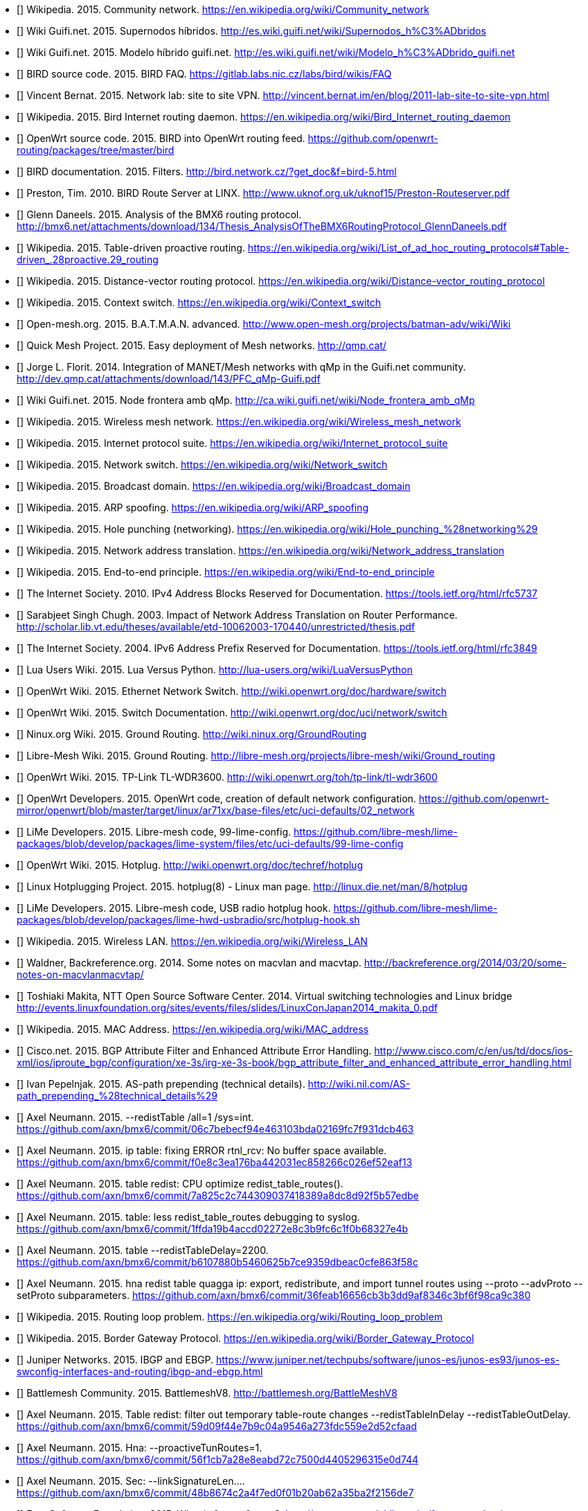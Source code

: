 - [[[ref:cnw]]] Wikipedia. 2015. Community network. https://en.wikipedia.org/wiki/Community_network
- [[[ref:mdhdspnd]]] Wiki Guifi.net. 2015. Supernodos híbridos. http://es.wiki.guifi.net/wiki/Supernodos_h%C3%ADbridos
- [[[ref:mdhd]]] Wiki Guifi.net. 2015. Modelo híbrido guifi.net. http://es.wiki.guifi.net/wiki/Modelo_h%C3%ADbrido_guifi.net
- [[[ref:birdipvx]]] BIRD source code. 2015. BIRD FAQ. https://gitlab.labs.nic.cz/labs/bird/wikis/FAQ
- [[[ref:birdmultitable]]] Vincent Bernat. 2015. Network lab: site to site VPN. http://vincent.bernat.im/en/blog/2011-lab-site-to-site-vpn.html
- [[[ref:birdwikipedia]]] Wikipedia. 2015. Bird Internet routing daemon. https://en.wikipedia.org/wiki/Bird_Internet_routing_daemon
- [[[ref:birdowrt]]] OpenWrt source code. 2015. BIRD into OpenWrt routing feed. https://github.com/openwrt-routing/packages/tree/master/bird
- [[[ref:birdfilters]]] BIRD documentation. 2015. Filters. http://bird.network.cz/?get_doc&f=bird-5.html
- [[[ref:birdlinx]]] Preston, Tim. 2010. BIRD Route Server at LINX. http://www.uknof.org.uk/uknof15/Preston-Routeserver.pdf
- [[[ref:bmxan]]] Glenn Daneels. 2015. Analysis of the BMX6 routing protocol. http://bmx6.net/attachments/download/134/Thesis_AnalysisOfTheBMX6RoutingProtocol_GlennDaneels.pdf
- [[[ref:tablepro]]] Wikipedia. 2015. Table-driven proactive routing. https://en.wikipedia.org/wiki/List_of_ad_hoc_routing_protocols#Table-driven_.28proactive.29_routing
- [[[ref:distvect]]] Wikipedia. 2015. Distance-vector routing protocol. https://en.wikipedia.org/wiki/Distance-vector_routing_protocol
- [[[ref:contextswitch]]] Wikipedia. 2015. Context switch. https://en.wikipedia.org/wiki/Context_switch
- [[[ref:batmanadv]]] Open-mesh.org. 2015. B.A.T.M.A.N. advanced. http://www.open-mesh.org/projects/batman-adv/wiki/Wiki
- [[[ref:qmp]]] Quick Mesh Project. 2015. Easy deployment of Mesh networks. http://qmp.cat/
- [[[ref:qmpunsolclick]]] Jorge L. Florit. 2014. Integration of MANET/Mesh networks with qMp in the Guifi.net community. http://dev.qmp.cat/attachments/download/143/PFC_qMp-Guifi.pdf
- [[[ref:qmpmdhd]]] Wiki Guifi.net. 2015. Node frontera amb qMp. http://ca.wiki.guifi.net/wiki/Node_frontera_amb_qMp
- [[[ref:wkdpwmn]]] Wikipedia. 2015. Wireless mesh network. https://en.wikipedia.org/wiki/Wireless_mesh_network
- [[[ref:wkpfinternetprotocolsuite]]] Wikipedia. 2015. Internet protocol suite. https://en.wikipedia.org/wiki/Internet_protocol_suite
- [[[ref:wkpdethswitch]]] Wikipedia. 2015. Network switch. https://en.wikipedia.org/wiki/Network_switch
- [[[ref:wkpdbroadcstdoimain]]] Wikipedia. 2015. Broadcast domain. https://en.wikipedia.org/wiki/Broadcast_domain
- [[[ref:wkpdarpspoofing]]] Wikipedia. 2015. ARP spoofing. https://en.wikipedia.org/wiki/ARP_spoofing
- [[[ref:wkpdholepunch]]] Wikipedia. 2015. Hole punching (networking). https://en.wikipedia.org/wiki/Hole_punching_%28networking%29
- [[[ref:wkpfnat]]] Wikipedia. 2015. Network address translation. https://en.wikipedia.org/wiki/Network_address_translation
- [[[ref:wkpdend2end]]] Wikipedia. 2015. End-to-end principle. https://en.wikipedia.org/wiki/End-to-end_principle
- [[[ref:rfc5737]]] The Internet Society. 2010. IPv4 Address Blocks Reserved for Documentation. https://tools.ietf.org/html/rfc5737
- [[[ref:natperformance]]] Sarabjeet Singh Chugh. 2003. Impact of Network Address Translation on Router Performance. http://scholar.lib.vt.edu/theses/available/etd-10062003-170440/unrestricted/thesis.pdf
- [[[ref:rfc3849]]] The Internet Society. 2004. IPv6 Address Prefix Reserved for Documentation. https://tools.ietf.org/html/rfc3849
- [[[ref:luavspy]]] Lua Users Wiki. 2015. Lua Versus Python. http://lua-users.org/wiki/LuaVersusPython
- [[[ref:owrthwswitch]]] OpenWrt Wiki. 2015. Ethernet Network Switch. http://wiki.openwrt.org/doc/hardware/switch
- [[[ref:owrtswitch]]] OpenWrt Wiki. 2015. Switch Documentation. http://wiki.openwrt.org/doc/uci/network/switch
- [[[ref:nnxgr]]] Ninux.org Wiki. 2015. Ground Routing. http://wiki.ninux.org/GroundRouting
- [[[ref:limegr]]] Libre-Mesh Wiki. 2015. Ground Routing. http://libre-mesh.org/projects/libre-mesh/wiki/Ground_routing
- [[[ref:owrtwdr3600]]] OpenWrt Wiki. 2015. TP-Link TL-WDR3600. http://wiki.openwrt.org/toh/tp-link/tl-wdr3600
- [[[ref:owrtlanwan]]] OpenWrt Developers. 2015. OpenWrt code, creation of default network configuration. https://github.com/openwrt-mirror/openwrt/blob/master/target/linux/ar71xx/base-files/etc/uci-defaults/02_network
- [[[ref:99limeconfig]]] LiMe Developers. 2015. Libre-mesh code, 99-lime-config. https://github.com/libre-mesh/lime-packages/blob/develop/packages/lime-system/files/etc/uci-defaults/99-lime-config
- [[[ref:owrthotplug]]] OpenWrt Wiki. 2015. Hotplug. http://wiki.openwrt.org/doc/techref/hotplug
- [[[ref:hotplug]]] Linux Hotplugging Project. 2015. hotplug(8) - Linux man page. http://linux.die.net/man/8/hotplug
- [[[ref:usbradiohook]]] LiMe Developers. 2015. Libre-mesh code, USB radio hotplug hook. https://github.com/libre-mesh/lime-packages/blob/develop/packages/lime-hwd-usbradio/src/hotplug-hook.sh
- [[[ref:wkpdwlan]]] Wikipedia. 2015. Wireless LAN. https://en.wikipedia.org/wiki/Wireless_LAN
- [[[ref:macvlan]]] Waldner, Backreference.org. 2014. Some notes on macvlan and macvtap. http://backreference.org/2014/03/20/some-notes-on-macvlanmacvtap/
- [[[ref:linuxswitching]]] Toshiaki Makita, NTT Open Source Software Center. 2014. Virtual switching technologies and Linux bridge http://events.linuxfoundation.org/sites/events/files/slides/LinuxConJapan2014_makita_0.pdf
- [[[ref:macaddress]]] Wikipedia. 2015. MAC Address. https://en.wikipedia.org/wiki/MAC_address
- [[[ref:bgpattributediscard]]] Cisco.net. 2015. BGP Attribute Filter and Enhanced Attribute Error Handling. http://www.cisco.com/c/en/us/td/docs/ios-xml/ios/iproute_bgp/configuration/xe-3s/irg-xe-3s-book/bgp_attribute_filter_and_enhanced_attribute_error_handling.html
- [[[ref:bgpaspathprepending]]] Ivan Pepelnjak. 2015. AS-path prepending (technical details). http://wiki.nil.com/AS-path_prepending_%28technical_details%29
- [[[ref:bmxgit:1dcb463]]] Axel Neumann. 2015. --redistTable /all=1 /sys=int. https://github.com/axn/bmx6/commit/06c7bebecf94e463103bda02169fc7f931dcb463
- [[[ref:bmxgit:52eaf13]]] Axel Neumann. 2015. ip table: fixing ERROR rtnl_rcv: No buffer space available. https://github.com/axn/bmx6/commit/f0e8c3ea176ba442031ec858266c026ef52eaf13
- [[[ref:bmxgit:b57edbe]]] Axel Neumann. 2015. table redist: CPU optimize redist_table_routes(). https://github.com/axn/bmx6/commit/7a825c2c744309037418389a8dc8d92f5b57edbe
- [[[ref:bmxgit:8327e4b]]] Axel Neumann. 2015. table: less redist_table_routes debugging to syslog. https://github.com/axn/bmx6/commit/1ffda19b4accd02272e8c3b9fc6c1f0b68327e4b
- [[[ref:bmxgit:863f58c]]] Axel Neumann. 2015. table --redistTableDelay=2200. https://github.com/axn/bmx6/commit/b6107880b5460625b7ce9359dbeac0cfe863f58c
- [[[ref:bmxgit:ca9c380]]] Axel Neumann. 2015. hna redist table quagga ip: export, redistribute, and import tunnel routes using --proto --advProto --setProto subparameters. https://github.com/axn/bmx6/commit/36feab16656cb3b3dd9af8346c3bf6f98ca9c380
- [[[ref:routeloop]]] Wikipedia. 2015. Routing loop problem. https://en.wikipedia.org/wiki/Routing_loop_problem
- [[[ref:wkpdbgp]]] Wikipedia. 2015. Border Gateway Protocol. https://en.wikipedia.org/wiki/Border_Gateway_Protocol
- [[[ref:ebgpibgp]]] Juniper Networks. 2015. IBGP and EBGP. https://www.juniper.net/techpubs/software/junos-es/junos-es93/junos-es-swconfig-interfaces-and-routing/ibgp-and-ebgp.html
- [[[ref:battlemesh]]] Battlemesh Community. 2015. BattlemeshV8. http://battlemesh.org/BattleMeshV8
- [[[ref:bmxgit:52cfaad]]] Axel Neumann. 2015. Table redist: filter out temporary table-route changes --redistTableInDelay --redistTableOutDelay. https://github.com/axn/bmx6/commit/59d09f44e7b9c04a9546a273fdc559e2d52cfaad
- [[[ref:bmxgit:5e0d744]]] Axel Neumann. 2015. Hna: --proactiveTunRoutes=1. https://github.com/axn/bmx6/commit/56f1cb7a28e8eabd72c7500d4405296315e0d744
- [[[ref:bmxgit:2156de7]]] Axel Neumann. 2015. Sec: --linkSignatureLen.... https://github.com/axn/bmx6/commit/48b8674c2a4f7ed0f01b20ab62a35ba2f2156de7
- [[[ref:freesoftware]]] Free Software Foundation. 2015. What is free software?. http://www.gnu.org/philosophy/free-sw.en.html
- [[[ref:owrtrouting:42d1982]]] OpenWrt source code. 2015. Update to latest bmx6-master branch. https://github.com/openwrt-routing/packages/commit/cfefe9fccae2332d147fd9bae7c72d15a42d1982
- [[[ref:owrtrouting:eec2c3f]]] OpenWrt source code. 2015. Update to latest semtor-branch version. https://github.com/openwrt-routing/packages/commit/5bcc48d5d032dd53ae58d03014b59e879eec2c3f
- [[[ref:owrtrouting:2ebaa92]]] OpenWrt source code. 2015. Performance fixes. https://github.com/openwrt-routing/packages/commit/70db9d7197c9b5f113b10844197a7dd8d2ebaa92
- [[[ref:bmxgit:170a847]]] Axel Neumann. 2015. Ip table: detect and fix rule corruption on the fly. https://github.com/axn/bmx6/commit/c04a3bb6acca75ff8665025ad34a47017170a847
- [[[ref:bmxgit:1152c8c]]] Axel Neumann. 2015. Dump: rerender --traffic and add traffic=devs. https://github.com/axn/bmx6/commit/49833b2dedf799239ea0f80725f26dca11152c8c
- [[[ref:bmxgit:5b193de]]] Axel Neumann. 2015. Prof: define --cpu argument in cpu.h. https://github.com/axn/bmx6/commit/09ec79c4b4f7af424c4d26d9f8276b1585b193de
- [[[ref:bmxgit:a3350fa]]] Axel Neumann. 2015. Control: add debuglevel 6,7,9. https://github.com/axn/bmx6/commit/2e706662eec5a010a8407e0b5dd09fad0a3350fa
- [[[ref:bmxgit:c32f0e9]]] Axel Neumann. 2015. --show=X neigh->nb for shorter line lengths. https://github.com/axn/bmx6/commit/62d547d785ad2650efd484fe30cd577dcc32f0e9
- [[[ref:bmxgit:cf4484d]]] Axel Neumann. 2015. Shorten originators. https://github.com/axn/bmx6/commit/e5e70071ef7c74b04002c4c62cc689448cf4484d
- [[[ref:bmxgit:4b32a8f]]] Axel Neumann. 2015. Ip table: less error debug logs. https://github.com/axn/bmx6/commit/c893847b458294e4559b8523f3397fbee4b32a8f
- [[[ref:bmxgit:23c9a57]]] Axel Neumann. 2015. Prof: ignore profiling probe if out of range (likely due to critical system time drift). https://github.com/axn/bmx6/commit/ecfb56ca08af8dbd8004b62b4c8b1966023c9a57
- [[[ref:bmxgit:8442565]]] Axel Neumann. 2015. Let --tunnels show non-existing gwName as ---. https://github.com/axn/bmx6/commit/a5e7a17c6c578d30a13a34404caa6fd208442565
- [[[ref:bmxgit:e52fef5]]] Axel Neumann. 2015. Link: debug --link mac. https://github.com/axn/bmx6/commit/f26814fdac1c66fcd88903452af902e6be52fef5
- [[[ref:bmxgit:baf743d]]] Axel Neumann. 2015. Link: debug --link mac. https://github.com/axn/bmx6/commit/4f17779c11bc19dd3acb9265010d74ff1baf743d
- [[[ref:bmxgit:2ae7152]]] Axel Neumann. 2015. Crypt: do NOT syslog private keys!. https://github.com/axn/bmx6/commit/b2664572a1ed6b890476d1e172c00ca772ae7152
- [[[ref:bmxgit:81dbb0b]]] Axel Neumann. 2015. Bmx desc: less verbose description-update syslogs. https://github.com/axn/bmx6/commit/85a8f10ba865afa66816f032a2d469fd681dbb0b
- [[[ref:bmxgit:d35b2b0]]] Axel Neumann. 2015. Table: resync_routes(). https://github.com/axn/bmx6/commit/0b115dd0826193e5010c48deaed0acfb9d35b2b0
- [[[ref:bmxgit:76a9e0c]]] Axel Neumann. 2015. Bmx desc sec ip: fix assertion error codes. https://github.com/axn/bmx6/commit/5f8fc62f650a305035a7ca53c7304ccf076a9e0c
- [[[ref:bmxgit:e8f0e3d]]] Axel Neumann. 2015. Prof: align --cpu output. https://github.com/axn/bmx6/commit/209ce12be0f2c608e731ce8822433d80de8f0e3d
- [[[ref:bmxgit:5ec9901]]] Axel Neumann. 2015. Hna: cpu-profile eval_tun_bit_tree(). https://github.com/axn/bmx6/commit/ace691a520d2c1382b6710a872367771d5ec9901
- [[[ref:bmxgit:5e990eb]]] Axel Neumann. 2015. Redist table: cpu-profile redistribution functions. https://github.com/axn/bmx6/commit/473738ed85d6b2097085d1941f62114595e990eb
- [[[ref:bmxgit:294d5fb]]] Axel Neumann. 2015. Node: fix neigh_create() crash due to disabled packet signatures. https://github.com/axn/bmx6/commit/15ca5d54ba203bbd27a69c59bafb098ac294d5fb
- [[[ref:bmxgit:f88d8ac]]] Axel Neumann. 2015. Link: debug descKey and pktKey in --links. https://github.com/axn/bmx6/commit/0ed1d1be34223800846baa65b0e99fd4df88d8ac
- [[[ref:bmxgit:748e175]]] Axel Neumann. 2015. All: rename pktKey->linkKey and descKey->nodeKey and related stuff. https://github.com/axn/bmx6/commit/200465889061dd134ceb3bb3fcf864f49748e175
- [[[ref:bmxgit:2c21549]]] Axel Neumann. 2015. Bmx content hna prof sec: align status outputs. https://github.com/axn/bmx6/commit/86f53178d5a7ac8425f9e0931aeec7eb92c21549
- [[[ref:bmxgit:2b5da2f]]] Axel Neumann. 2015. Table let resync_routes() call filter_temporary_route_changes(NOW). https://github.com/axn/bmx6/commit/b233d81659b186e8988e19a22166de5742b5da2f
- [[[ref:bmxgit:6b99c4c]]] Axel Neumann. 2015. Key: debugging destroy_orig_node() reasons... https://github.com/axn/bmx6/commit/b62e635c4ef5839f5deab42153b7e82936b99c4c
- [[[ref:bmxgit:ac6e32c]]] Axel Neumann. 2015. Bmx: CRITICAL_PURGE_TIME_DRIFT 20->60. https://github.com/axn/bmx6/commit/93bd64e9ec96b7b91a474b446415084cdac6e32c
- [[[ref:bmxgit:2a0d24a]]] Axel Neumann. 2015. Schedule: move keyNode_fixTimeouts() to after packet reception. https://github.com/axn/bmx6/commit/ccffed7babaa587d03371d7f93445ed3e2a0d24a
- [[[ref:bmxgit:90c4ce1]]] Axel Neumann. 2015. Common.mk -DAVL_5XLINKED. https://github.com/axn/bmx6/commit/7e8134bf61fcc96812cd2972f19167c8b90c4ce1
- [[[ref:bmxgit:5bf6f6d]]] Axel Neumann. 2015. Ip hna: speeding up iproute(del). https://github.com/axn/bmx6/commit/f9fb36eb0419dc94c5dee8ff6ec63bff85bf6f6d
- [[[ref:bmxgit:b4f107a]]] Axel Neumann. 2015. Redist: cpu-profile update_tunXin6_net_adv_list(). https://github.com/axn/bmx6/commit/d7591be3a5fc591b4acb69047584bb3d0b4f107a
- [[[ref:bmxgit:95751c4]]] Axel Neumann. 2015. Speedup redist_table_routes() -> update_tunXin6_net_adv_list(). https://github.com/axn/bmx6/commit/258b962408a75a399437606c03924425195751c4
- [[[ref:bmxgit:f376bf9]]] Axel Neumann. 2015. Fix curr_rx_packet->i.verifiedLink=NULL during neigh_destroy(). https://github.com/axn/bmx6/commit/b485293101dae8d339fef6cbed1aba698f376bf9
- [[[ref:bmxgit:03edbb1]]] Axel Neumann. 2015. Node key: debugging destroy_orig_node() reasons... https://github.com/axn/bmx6/commit/f8497cd282d9bb11aa9d70ee0bcce32f303edbb1
- [[[ref:bmxgit:3f1049f]]] Axel Neumann. 2015. Control: debug_output() count all debug messages. https://github.com/axn/bmx6/commit/69e345952916bd7b420fa5d4863b3abc33f1049f
- [[[ref:bmxgit:2b6a4a9]]] Axel Neumann. 2015. Node: refNode_destroy() do NOT del own credits. https://github.com/axn/bmx6/commit/22b67f8f1be3f4d83bc733aefbae5ad3d2b6a4a9
- [[[ref:bmxgit:660d382]]] Axel Neumann. 2015. Msg: keyNodes_block_and_sync() during rx_packet(). https://github.com/axn/bmx6/commit/e121db468c9aeac493907937d2b92915a660d382
- [[[ref:bmxgit:0629137]]] Axel Neumann. 2015. Metrics: use link_purge_to instead of fixed RP/TP_ADV_DELAY_RANGE=20000 within timeaware_rx/tx_probe(). https://github.com/axn/bmx6/commit/1cc7298bb04de590fe8bd48d9ff5aa0a90629137
- [[[ref:bmxgit:ca91a6d]]] Axel Neumann. 2015. Ip table: --netlinkBuffSize=(4*266240). https://github.com/axn/bmx6/commit/96db293122f95862a607bdaa449e710e7ca91a6d
- [[[ref:bmxgit:90ae174]]] Axel Neumann. 2015. Sec: fix opt_linkSigning() to not crash when returning to defaults. https://github.com/axn/bmx6/commit/4b21205c6873190b8e09e1dc3a4bd343b90ae174
- [[[ref:bmxgit:43873b8]]] Axel Neumann. 2015. table: allow redistTable from any table. https://github.com/axn/bmx6/commit/6b7f8690d9c679f9e14ebfed1d30f58b843873b8
- [[[ref:limerepo]]] Libre-Mesh developers. 2015. Libre-Mesh Source Code. https://github.com/libre-mesh/
- [[[ref:limegit:8291374]]] Gioacchino Mazzurco. 2015. lime-proto-bmx6: Simplified route exchange as BMX7 support filtering by proto. https://gitlab.com/libre-mesh/lime-packages/commit/1c24a88011ef32c1c7ba703f2d44970c48291374
- [[[ref:limegit:47710ff]]] Gioacchino Mazzurco. 2015. lime-proto-anygw: implement bgp_conf(...). https://gitlab.com/libre-mesh/lime-packages/commit/9f7b4ef748ab7dbfb2c1498ee885cdd8247710ff
- [[[ref:limegit:283cf88]]] Gioacchino Mazzurco. 2015. Reduce bmx6 redistribution performance impact, Move bmx6 route sharing code in the right place. https://gitlab.com/libre-mesh/lime-packages/commit/01fd9d20b65562d106f08648cd348fdb2283cf88
- [[[ref:limegit:aac488f]]] Gioacchino Mazzurco. 2015. Distribute bgp peering configuration accross lime-proto-*. https://gitlab.com/libre-mesh/lime-packages/commit/df5f6b73bd18fa6ee692fc610e14706d3aac488f
- [[[ref:limegit:66f7594]]] Gioacchino Mazzurco. 2015. lime-proto-bgp: Import BMX6 route prepending long path. https://gitlab.com/libre-mesh/lime-packages/commit/77c3d9f0b7299c5d6bebacc799238ef5166f7594
- [[[ref:limegit:2ba97e6]]] Gioacchino Mazzurco. 2015. lime-proto-bmx6: enable flag all and filter bird route with sys number. https://gitlab.com/libre-mesh/lime-packages/commit/dc5162554dd18350b8038448d5f0fbb322ba97e6
- [[[ref:limegit:dc1c7a6]]] Gioacchino Mazzurco. 2015. lime-proto-bmx6: load automatically table plugin. https://gitlab.com/libre-mesh/lime-packages/commit/b210adb63e3bd55da304143c33102bc6bdc1c7a6
- [[[ref:limegit:0359641]]] Gioacchino Mazzurco. 2015. Depends on bmx7 (experimental) instead of bmx6. https://gitlab.com/libre-mesh/lime-packages/commit/ddefa264428c2e6a60f1666c7646c4fd00359641
- [[[ref:limegit:9052540]]] Gioacchino Mazzurco. 2015. lime-system: radio name shouldn't have dot in name so it is not necessary additional option, TEST ME BEFORE MERGE. https://gitlab.com/libre-mesh/lime-packages/commit/87d6c436726f620ea4c936da534dba8669052540
- [[[ref:limegit:0f0dbf8]]] Gioacchino Mazzurco. 2015. lime-proto-{bgp,bmx}: added route sharing from bird to bmx6. https://gitlab.com/libre-mesh/lime-packages/commit/3d94505c04c0adb650df01a18323f0d440f0dbf8
- [[[ref:limegit:1503324]]] Gioacchino Mazzurco. 2015. lime-proto-bgp: read configuration instead of hardcoded values. https://gitlab.com/libre-mesh/lime-packages/commit/7a3ae47b62f23e1b8beac516617f2a3461503324
- [[[ref:limegit:7be551d]]] Gioacchino Mazzurco. 2015. lime-proto-bgp: added automatic lan subnet announcement. https://gitlab.com/libre-mesh/lime-packages/commit/a6e27ced5dc8b94ae0a7306c088ee64a37be551d
- [[[ref:limegit:c9ea7bf]]] Gioacchino Mazzurco. 2015. lime-proto-bgp: add protocol device to bird configuration so it listen for connections. https://gitlab.com/libre-mesh/lime-packages/commit/cecfe5a39e46f34aadd65ba798be42ba3c9ea7bf
- [[[ref:limegit:b651bfe]]] Gioacchino Mazzurco. 2015. Use named table field instead of positional for bgp_peer template. https://gitlab.com/libre-mesh/lime-packages/commit/f382c72b8b54051b7391682d4c019eeb5b651bfe
- [[[ref:limegit:8dfb4f3]]] Gioacchino Mazzurco. 2015. utils.expandVars now support literal table index as variable names. https://gitlab.com/libre-mesh/lime-packages/commit/55b06dd09b55ba5287443ca21b61523d78dfb4f3
- [[[ref:limegit:a761837]]] Gioacchino Mazzurco. 2015. add lime-proto-bgp stub. https://gitlab.com/libre-mesh/lime-packages/commit/ba6d1e087357c305aaa7201ffb6aaed7aa761837
- [[[ref:limegit:241f15a]]] Gioacchino Mazzurco. 2015. added utils.expandVars for easier custom config file filling. https://gitlab.com/libre-mesh/lime-packages/commit/50b0296bbef50d94282c28e0d0d89b213241f15a
- [[[ref:bmx6repo]]] BMX6 developers. 2015. BMX6 Source Code. https://github.com/axn/bmx6/
- [[[ref:owrtrouting]]] OpenWrt source code. 2015. OpenWrt routing feed. https://github.com/openwrt-routing/
- [[[ref:wifiadhoc]]] Wifi Planet. 2015. Understanding Ad Hoc Mode. http://www.wi-fiplanet.com/tutorials/article.php/1451421
- [[[ref:wkpfash]]] Wikipedia. 2015. Almquist shell. https://en.wikipedia.org/wiki/Almquist_shell
- [[[ref:anycast]]] Wikipedia. 2015. Anycast. https://en.wikipedia.org/wiki/Anycast
- [[[ref:wkpdap]]] Wikipedia. 2015. Wireless access point. https://en.wikipedia.org/wiki/Wireless_access_point
- [[[ref:wkpdapi]]] Wikipedia. 2015. Application programming interface. https://en.wikipedia.org/wiki/Application_programming_interface
- [[[ref:wkpdarp]]] Wikipedia. 2015. Address Resolution Protocol. https://en.wikipedia.org/wiki/Address_Resolution_Protocol
- [[[ref:wkpdas]]] Wikipedia. 2015. Autonomous system (Internet). https://en.wikipedia.org/wiki/Autonomous_system_%28Internet%29
- [[[ref:bgprfc]]] The Internet Society. 2006. A Border Gateway Protocol 4 (BGP-4). https://tools.ietf.org/html/rfc4271
- [[[ref:wkpdbroadcast]]] Wikipedia. 2015. Broadcasting (networking). https://en.wikipedia.org/wiki/Broadcasting_%28networking%29
- [[[ref:wkpdbssid]]] Wikipedia. 2015. Basic service set identification (BSSID). https://en.wikipedia.org/wiki/Service_set_%28802.11_network%29#Basic_service_set_identification_.28BSSID.29
- [[[ref:wkpdc]]] Wikipedia. 2015. C (programming language). https://en.wikipedia.org/wiki/C_%28programming_language%29
- [[[ref:wkpdcidr]]] Wikipedia. 2015. Classless Inter-Domain Routing. https://en.wikipedia.org/wiki/Classless_Inter-Domain_Routing
- [[[ref:drupal]]] Drupal.org. 2015 Drupal - Open Source CMS. https://www.drupal.org/
- [[[ref:rfc4213]]] The Internet Society. 2005. Basic Transition Mechanisms for IPv6 Hosts and Routers. https://tools.ietf.org/html/rfc4213
- [[[ref:wkpdthernet]]] Wikipedia. 2015. Ethernet. https://en.wikipedia.org/wiki/Ethernet
- [[[ref:wkpdfirmware]]] Wikipedia. 2015. Firmware. https://en.wikipedia.org/wiki/Firmware
- [[[ref:wkpdip]]] Wikipedia. 2015. Internet Protocol. https://en.wikipedia.org/wiki/Internet_Protocol
- [[[ref:wkpdipv4]]] Wikipedia. 2015. IPv4. https://en.wikipedia.org/wiki/IPv4
- [[[ref:wkpdipv6]]] Wikipedia. 2015. IPv6. https://en.wikipedia.org/wiki/IPv6
- [[[ref:wkpdlan]]] Wikipedia. 2015. Local area network. https://en.wikipedia.org/wiki/Local_area_network
- [[[ref:lastmile]]] Wikipedia. 2015. Last mile. https://en.wikipedia.org/wiki/Last_mile
- [[[ref:lime]]] Libre-Mesh community. 2015. Libre-Mesh. http://libre-mesh.org/
- [[[ref:lua]]] Lua.org. 2015. About Lua. http://www.lua.org/about.html
- [[[ref:wkpdmesh]]] Wikipedia. 2015. Mesh networking. https://en.wikipedia.org/wiki/Mesh_networking
- [[[ref:wkpdnetlink]]] Wikipedia. 2015. Netlink. https://en.wikipedia.org/wiki/Netlink
- [[[ref:wkpdnic]]] Wikipedia. 2015. Network interface controller. https://en.wikipedia.org/wiki/Network_interface_controller.
- [[[ref:owrt]]] OpenWrt community. 2015. OpenWrt. https://openwrt.org/
- [[[ref:wkpdpeering]]] Wikipedia. 2015. Peering. https://en.wikipedia.org/wiki/Peering
- [[[ref:wkpdquagga]]] Wikipedia. 2015. Quagga (software). https://en.wikipedia.org/wiki/Quagga_%28software%29
- [[[ref:owrtwireless]]] OpenWrt Wiki. 2015. Wireless configuration. http://wiki.openwrt.org/doc/uci/wireless
- [[[ref:wkpdrouter]]] Wikipedia. 2015. Router (computing). https://en.wikipedia.org/wiki/Router_%28computing%29
- [[[ref:birdroutingdaemon]]] BIRD documentation. 2015. BIRD Internet Routing Daemon. http://bird.network.cz/?get_doc&f=bird-1.html
- [[[ref:wkpdrfc]]] Wikipedia. 2015. Request for Comments. https://en.wikipedia.org/wiki/Request_for_Comments
- [[[ref:wkpdsocket]]] Wikipedia. 2015. Network socket. https://en.wikipedia.org/wiki/Network_socket
- [[[ref:wkpdserviceset]]] Wikipedia. 2015. Service set (802.11 network). https://en.wikipedia.org/wiki/Service_set_%28802.11_network%29
- [[[ref:wkpdsta]]] Wikipedia. 2015. Station (networking). https://en.wikipedia.org/wiki/Station_%28networking%29
- [[[ref:wkpdsubnet]]] Wikipedia. 2015. Subnetwork. https://en.wikipedia.org/wiki/Subnetwork
- [[[ref:wkpdtcp]]] Wikipedia. 2015. Transmission Control Protocol. https://en.wikipedia.org/wiki/Transmission_Control_Protocol
- [[[ref:wkpdttl]]] Wikipedia. 2015. Time to live. https://en.wikipedia.org/wiki/Time_to_live
- [[[ref:wkpduml]]] Wikipedia. 2015. Unified Modeling Language. https://en.wikipedia.org/wiki/Unified_Modeling_Language
- [[[ref:wkpdunicast]]] Wikipedia. 2015. Unicast. https://en.wikipedia.org/wiki/Unicast
- [[[ref:wkpdusb]]] Wikipedia. 2015. USB. https://en.wikipedia.org/wiki/USB
- [[[ref:wkpdvlan]]] Wikipedia. 2015. Virual LAN. https://en.wikipedia.org/wiki/Virtual_LAN
- [[[ref:wkpdwan]]]  Wikipedia. 2015. Wide area network. https://en.wikipedia.org/wiki/Wide_area_network
- [[[ref:wkpdwds]]] Wikipedia. 2015. Wireless distribution system. https://en.wikipedia.org/wiki/Wireless_distribution_system
- [[[ref:wkpdwifi]]] Wikipedia. 2015. Wi-Fi. https://en.wikipedia.org/wiki/Wi-Fi